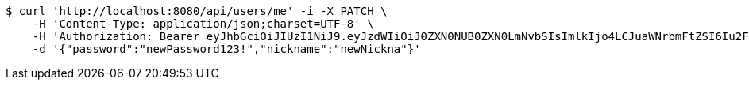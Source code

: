 [source,bash]
----
$ curl 'http://localhost:8080/api/users/me' -i -X PATCH \
    -H 'Content-Type: application/json;charset=UTF-8' \
    -H 'Authorization: Bearer eyJhbGciOiJIUzI1NiJ9.eyJzdWIiOiJ0ZXN0NUB0ZXN0LmNvbSIsImlkIjo4LCJuaWNrbmFtZSI6Iu2FjOyKpO2KuOycoOyggDUiLCJyb2xlIjoiUk9MRV9VU0VSIiwiaWF0IjoxNzQ0MjYxNjY1LCJleHAiOjE3NDQzNDgwNjV9.WpsAqbEShHPybqDd0p-YVUkLQoMY379Kr3Vu6_u_5_I' \
    -d '{"password":"newPassword123!","nickname":"newNickna"}'
----